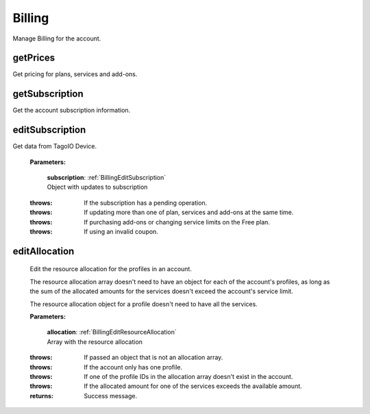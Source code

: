 **Billing**
==========

Manage Billing for the account.

=========
getPrices
=========

Get pricing for plans, services and add-ons.

.. code-block::
    :caption: **Example:**

        from tagoio_sdk import Resources

        resources = Resources()
        result = resources.billing.getPrices()

===============
getSubscription
===============

Get the account subscription information.

.. code-block::
    :caption: **Example:**

        from tagoio_sdk import Resources

        resources = Resources()
        result = resources.billing.getSubscription()

================
editSubscription
================

Get data from TagoIO Device.

    **Parameters:**

        | **subscription**: :ref:`BillingEditSubscription`
        | Object with updates to subscription

    :throws: If the subscription has a pending operation.
    :throws: If updating more than one of plan, services and add-ons at the same time.
    :throws: If purchasing add-ons or changing service limits on the Free plan.
    :throws: If using an invalid coupon.



================
editAllocation
================

    Edit the resource allocation for the profiles in an account.

    The resource allocation array doesn't need to have an object for each of the account's profiles, as long as the sum of the allocated amounts for the services doesn't exceed the account's service limit.

    The resource allocation object for a profile doesn't need to have all the services.

    **Parameters:**

        | **allocation**: :ref:`BillingEditResourceAllocation`
        | Array with the resource allocation

    :throws: If passed an object that is not an allocation array.
    :throws: If the account only has one profile.
    :throws: If one of the profile IDs in the allocation array doesn't exist in the account.
    :throws: If the allocated amount for one of the services exceeds the available amount.

    :returns: Success message.


